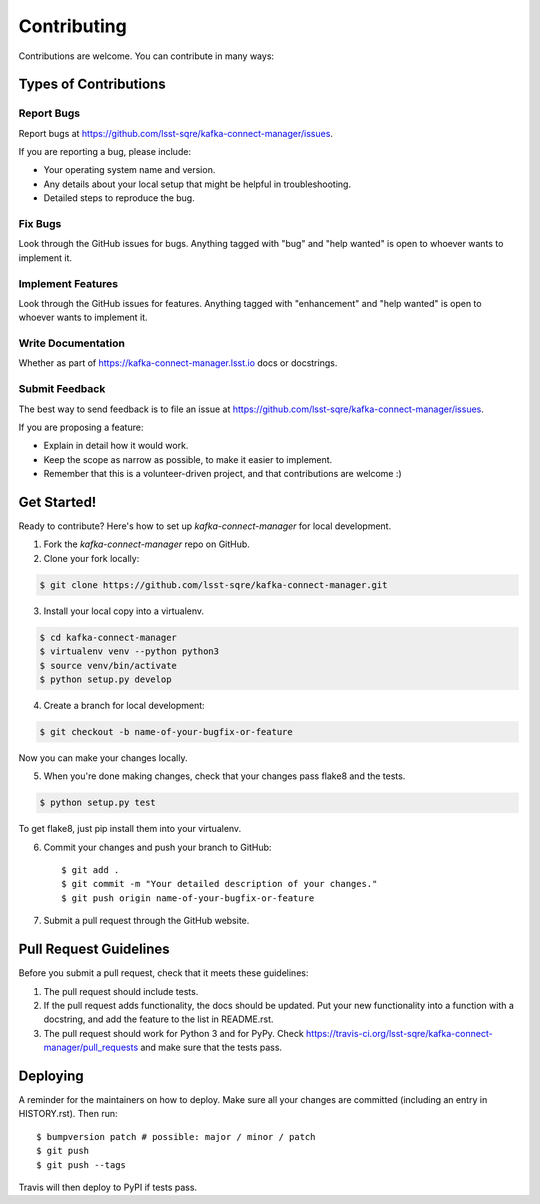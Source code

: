 
============
Contributing
============

Contributions are welcome. You can contribute in many ways:

Types of Contributions
----------------------

Report Bugs
~~~~~~~~~~~

Report bugs at https://github.com/lsst-sqre/kafka-connect-manager/issues.

If you are reporting a bug, please include:

* Your operating system name and version.
* Any details about your local setup that might be helpful in troubleshooting.
* Detailed steps to reproduce the bug.

Fix Bugs
~~~~~~~~

Look through the GitHub issues for bugs. Anything tagged with "bug" and "help
wanted" is open to whoever wants to implement it.

Implement Features
~~~~~~~~~~~~~~~~~~

Look through the GitHub issues for features. Anything tagged with "enhancement"
and "help wanted" is open to whoever wants to implement it.

Write Documentation
~~~~~~~~~~~~~~~~~~~

Whether as part of  https://kafka-connect-manager.lsst.io docs or docstrings.

Submit Feedback
~~~~~~~~~~~~~~~

The best way to send feedback is to file an issue at https://github.com/lsst-sqre/kafka-connect-manager/issues.

If you are proposing a feature:

* Explain in detail how it would work.
* Keep the scope as narrow as possible, to make it easier to implement.
* Remember that this is a volunteer-driven project, and that contributions
  are welcome :)

Get Started!
------------

Ready to contribute? Here's how to set up `kafka-connect-manager` for local development.

1. Fork the `kafka-connect-manager` repo on GitHub.
2. Clone your fork locally::

.. code-block:: bash

  $ git clone https://github.com/lsst-sqre/kafka-connect-manager.git

3. Install your local copy into a virtualenv.

.. code-block:: bash

  $ cd kafka-connect-manager
  $ virtualenv venv --python python3
  $ source venv/bin/activate
  $ python setup.py develop

4. Create a branch for local development::

.. code-block:: bash

  $ git checkout -b name-of-your-bugfix-or-feature

Now you can make your changes locally.

5. When you're done making changes, check that your changes pass flake8 and the
   tests.

.. code-block:: bash

  $ python setup.py test

To get flake8, just pip install them into your virtualenv.

6. Commit your changes and push your branch to GitHub::

    $ git add .
    $ git commit -m "Your detailed description of your changes."
    $ git push origin name-of-your-bugfix-or-feature

7. Submit a pull request through the GitHub website.

Pull Request Guidelines
-----------------------

Before you submit a pull request, check that it meets these guidelines:

1. The pull request should include tests.
2. If the pull request adds functionality, the docs should be updated. Put
   your new functionality into a function with a docstring, and add the
   feature to the list in README.rst.
3. The pull request should work for Python 3 and for PyPy. Check
   https://travis-ci.org/lsst-sqre/kafka-connect-manager/pull_requests
   and make sure that the tests pass.


Deploying
---------

A reminder for the maintainers on how to deploy.
Make sure all your changes are committed (including an entry in HISTORY.rst).
Then run::

$ bumpversion patch # possible: major / minor / patch
$ git push
$ git push --tags

Travis will then deploy to PyPI if tests pass.
